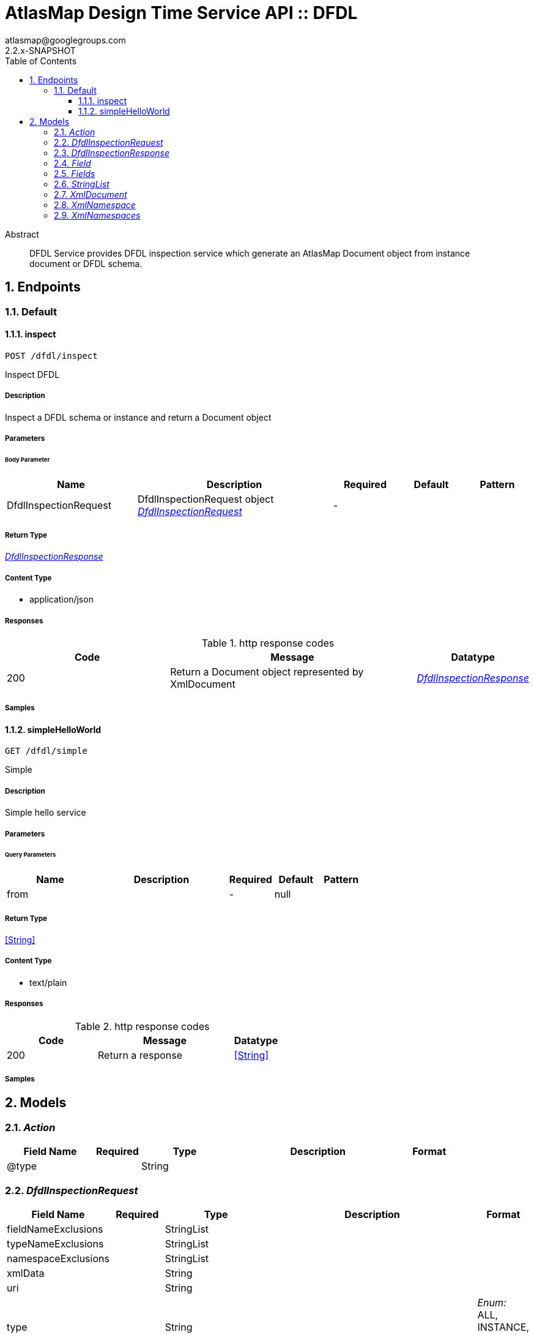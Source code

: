 = AtlasMap Design Time Service API :: DFDL
atlasmap@googlegroups.com
2.2.x-SNAPSHOT
:toc: left
:numbered:
:toclevels: 3
:source-highlighter: highlightjs
:keywords: openapi, rest, AtlasMap Design Time Service API :: DFDL 
:specDir: 
:snippetDir: 
:generator-template: v1 2019-12-20
:info-url: https://www.atlasmap.io/
:app-name: AtlasMap Design Time Service API :: DFDL

[abstract]
.Abstract
DFDL Service provides DFDL inspection service which generate an AtlasMap Document object from instance document or DFDL schema. 


// markup not found, no include::{specDir}intro.adoc[opts=optional]



== Endpoints


[.Default]
=== Default


[.inspect]
==== inspect
    
`POST /dfdl/inspect`

Inspect DFDL

===== Description 

Inspect a DFDL schema or instance and return a Document object


// markup not found, no include::{specDir}dfdl/inspect/POST/spec.adoc[opts=optional]



===== Parameters


====== Body Parameter

[cols="2,3,1,1,1"]
|===         
|Name| Description| Required| Default| Pattern

| DfdlInspectionRequest 
| DfdlInspectionRequest object <<DfdlInspectionRequest>> 
| - 
|  
|  

|===         





===== Return Type

<<DfdlInspectionResponse>>


===== Content Type

* application/json

===== Responses

.http response codes
[cols="2,3,1"]
|===         
| Code | Message | Datatype 


| 200
| Return a Document object represented by XmlDocument
|  <<DfdlInspectionResponse>>

|===         

===== Samples


// markup not found, no include::{snippetDir}dfdl/inspect/POST/http-request.adoc[opts=optional]


// markup not found, no include::{snippetDir}dfdl/inspect/POST/http-response.adoc[opts=optional]



// file not found, no * wiremock data link :dfdl/inspect/POST/POST.json[]


ifdef::internal-generation[]
===== Implementation

// markup not found, no include::{specDir}dfdl/inspect/POST/implementation.adoc[opts=optional]


endif::internal-generation[]


[.simpleHelloWorld]
==== simpleHelloWorld
    
`GET /dfdl/simple`

Simple

===== Description 

Simple hello service


// markup not found, no include::{specDir}dfdl/simple/GET/spec.adoc[opts=optional]



===== Parameters





====== Query Parameters

[cols="2,3,1,1,1"]
|===         
|Name| Description| Required| Default| Pattern

| from 
|   
| - 
| null 
|  

|===         


===== Return Type


<<String>>


===== Content Type

* text/plain

===== Responses

.http response codes
[cols="2,3,1"]
|===         
| Code | Message | Datatype 


| 200
| Return a response
|  <<String>>

|===         

===== Samples


// markup not found, no include::{snippetDir}dfdl/simple/GET/http-request.adoc[opts=optional]


// markup not found, no include::{snippetDir}dfdl/simple/GET/http-response.adoc[opts=optional]



// file not found, no * wiremock data link :dfdl/simple/GET/GET.json[]


ifdef::internal-generation[]
===== Implementation

// markup not found, no include::{specDir}dfdl/simple/GET/implementation.adoc[opts=optional]


endif::internal-generation[]


[#models]
== Models


[#Action]
=== _Action_ 



[.fields-Action]
[cols="2,1,2,4,1"]
|===         
| Field Name| Required| Type| Description| Format

| @type 
|  
| String  
| 
|  

|===


[#DfdlInspectionRequest]
=== _DfdlInspectionRequest_ 



[.fields-DfdlInspectionRequest]
[cols="2,1,2,4,1"]
|===         
| Field Name| Required| Type| Description| Format

| fieldNameExclusions 
|  
| StringList  
| 
|  

| typeNameExclusions 
|  
| StringList  
| 
|  

| namespaceExclusions 
|  
| StringList  
| 
|  

| xmlData 
|  
| String  
| 
|  

| uri 
|  
| String  
| 
|  

| type 
|  
| String  
| 
|  _Enum:_ ALL, INSTANCE, SCHEMA, NONE, 

| dfdlSchemaName 
|  
| String  
| 
|  

| options 
|  
| Map  of <<string>> 
| 
|  

| jsonType 
| X 
| String  
| 
|  

|===


[#DfdlInspectionResponse]
=== _DfdlInspectionResponse_ 



[.fields-DfdlInspectionResponse]
[cols="2,1,2,4,1"]
|===         
| Field Name| Required| Type| Description| Format

| xmlDocument 
|  
| XmlDocument  
| 
|  

| errorMessage 
|  
| String  
| 
|  

| executionTime 
|  
| Long  
| 
| int64 

| jsonType 
| X 
| String  
| 
|  

|===


[#Field]
=== _Field_ 



[.fields-Field]
[cols="2,1,2,4,1"]
|===         
| Field Name| Required| Type| Description| Format

| actions 
|  
| List  of <<Action>> 
| 
|  

| value 
|  
| Object  
| 
|  

| arrayDimensions 
|  
| Integer  
| 
| int32 

| arraySize 
|  
| Integer  
| 
| int32 

| collectionType 
|  
| String  
| 
|  _Enum:_ ALL, ARRAY, LIST, MAP, NONE, 

| docId 
|  
| String  
| 
|  

| index 
|  
| Integer  
| 
| int32 

| path 
|  
| String  
| 
|  

| required 
|  
| Boolean  
| 
|  

| status 
|  
| String  
| 
|  _Enum:_ SUPPORTED, UNSUPPORTED, CACHED, ERROR, NOT_FOUND, EXCLUDED, 

| fieldType 
|  
| String  
| 
|  _Enum:_ ANY, ANY_DATE, BIG_INTEGER, BOOLEAN, BYTE, BYTE_ARRAY, CHAR, COMPLEX, DATE, DATE_TIME, DATE_TIME_TZ, DATE_TZ, DECIMAL, DOUBLE, FLOAT, INTEGER, LONG, NONE, NUMBER, SHORT, STRING, TIME, TIME_TZ, UNSIGNED_BYTE, UNSIGNED_INTEGER, UNSIGNED_LONG, UNSIGNED_SHORT, UNSUPPORTED, 

| format 
|  
| String  
| 
|  

| name 
|  
| String  
| 
|  

| jsonType 
| X 
| String  
| 
|  

|===


[#Fields]
=== _Fields_ 



[.fields-Fields]
[cols="2,1,2,4,1"]
|===         
| Field Name| Required| Type| Description| Format

| field 
|  
| List  of <<Field>> 
| 
|  

|===


[#StringList]
=== _StringList_ 



[.fields-StringList]
[cols="2,1,2,4,1"]
|===         
| Field Name| Required| Type| Description| Format

| string 
|  
| List  of <<string>> 
| 
|  

|===


[#XmlDocument]
=== _XmlDocument_ 



[.fields-XmlDocument]
[cols="2,1,2,4,1"]
|===         
| Field Name| Required| Type| Description| Format

| fields 
|  
| Fields  
| 
|  

| xmlNamespaces 
|  
| XmlNamespaces  
| 
|  

| jsonType 
| X 
| String  
| 
|  

|===


[#XmlNamespace]
=== _XmlNamespace_ 



[.fields-XmlNamespace]
[cols="2,1,2,4,1"]
|===         
| Field Name| Required| Type| Description| Format

| alias 
|  
| String  
| 
|  

| uri 
|  
| String  
| 
|  

| locationUri 
|  
| String  
| 
|  

| targetNamespace 
|  
| Boolean  
| 
|  

|===


[#XmlNamespaces]
=== _XmlNamespaces_ 



[.fields-XmlNamespaces]
[cols="2,1,2,4,1"]
|===         
| Field Name| Required| Type| Description| Format

| xmlNamespace 
|  
| List  of <<XmlNamespace>> 
| 
|  

|===


